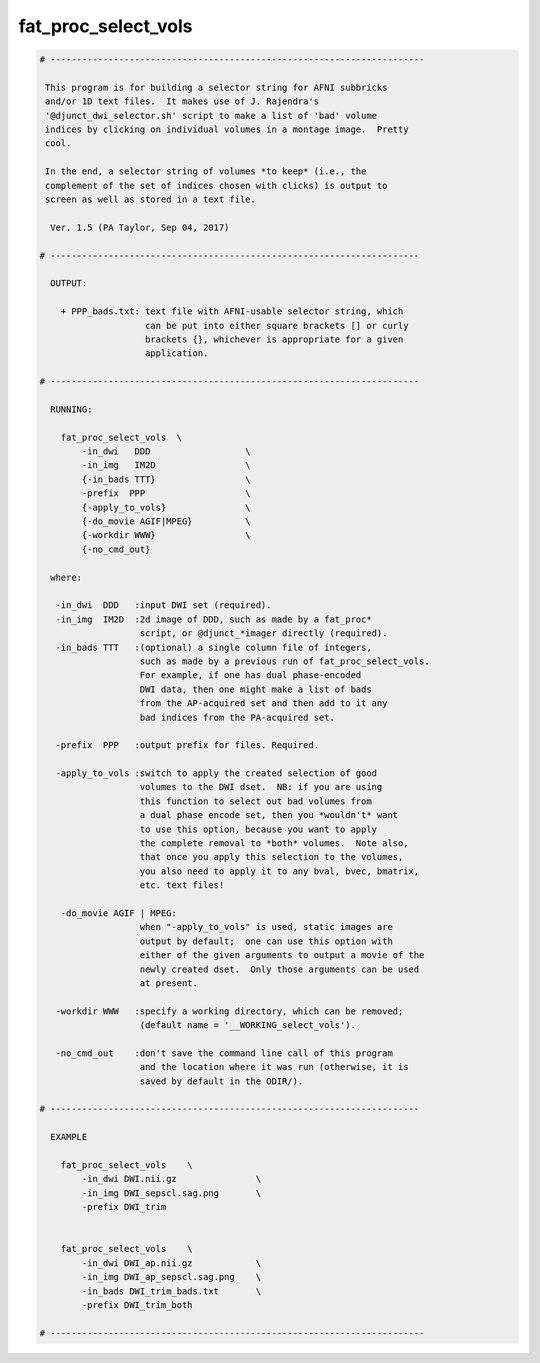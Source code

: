 ********************
fat_proc_select_vols
********************

.. _fat_proc_select_vols:

.. contents:: 
    :depth: 4 

.. code-block:: none

    # -----------------------------------------------------------------------
    
     This program is for building a selector string for AFNI subbricks
     and/or 1D text files.  It makes use of J. Rajendra's
     '@djunct_dwi_selector.sh' script to make a list of 'bad' volume
     indices by clicking on individual volumes in a montage image.  Pretty
     cool.
    
     In the end, a selector string of volumes *to keep* (i.e., the
     complement of the set of indices chosen with clicks) is output to
     screen as well as stored in a text file.
    
      Ver. 1.5 (PA Taylor, Sep 04, 2017)
    
    # ----------------------------------------------------------------------
    
      OUTPUT:
    
        + PPP_bads.txt: text file with AFNI-usable selector string, which
                        can be put into either square brackets [] or curly
                        brackets {}, whichever is appropriate for a given
                        application.
    
    # ----------------------------------------------------------------------
    
      RUNNING:
    
        fat_proc_select_vols  \
            -in_dwi   DDD                  \
            -in_img   IM2D                 \
            {-in_bads TTT}                 \
            -prefix  PPP                   \
            {-apply_to_vols}               \
            {-do_movie AGIF|MPEG}          \
            {-workdir WWW}                 \
            {-no_cmd_out} 
    
      where:
    
       -in_dwi  DDD   :input DWI set (required).
       -in_img  IM2D  :2d image of DDD, such as made by a fat_proc* 
                       script, or @djunct_*imager directly (required).
       -in_bads TTT   :(optional) a single column file of integers,
                       such as made by a previous run of fat_proc_select_vols.
                       For example, if one has dual phase-encoded
                       DWI data, then one might make a list of bads
                       from the AP-acquired set and then add to it any
                       bad indices from the PA-acquired set.
    
       -prefix  PPP   :output prefix for files. Required.
    
       -apply_to_vols :switch to apply the created selection of good 
                       volumes to the DWI dset.  NB: if you are using 
                       this function to select out bad volumes from 
                       a dual phase encode set, then you *wouldn't* want 
                       to use this option, because you want to apply
                       the complete removal to *both* volumes.  Note also,
                       that once you apply this selection to the volumes,
                       you also need to apply it to any bval, bvec, bmatrix,
                       etc. text files!
    
        -do_movie AGIF | MPEG:
                       when "-apply_to_vols" is used, static images are 
                       output by default;  one can use this option with 
                       either of the given arguments to output a movie of the
                       newly created dset.  Only those arguments can be used
                       at present.
    
       -workdir WWW   :specify a working directory, which can be removed;
                       (default name = '__WORKING_select_vols').
    
       -no_cmd_out    :don't save the command line call of this program
                       and the location where it was run (otherwise, it is
                       saved by default in the ODIR/).                     
    
    # ----------------------------------------------------------------------
    
      EXAMPLE
    
        fat_proc_select_vols    \
            -in_dwi DWI.nii.gz               \
            -in_img DWI_sepscl.sag.png       \
            -prefix DWI_trim
    
    
        fat_proc_select_vols    \
            -in_dwi DWI_ap.nii.gz            \
            -in_img DWI_ap_sepscl.sag.png    \
            -in_bads DWI_trim_bads.txt       \
            -prefix DWI_trim_both 
    
    # -----------------------------------------------------------------------
